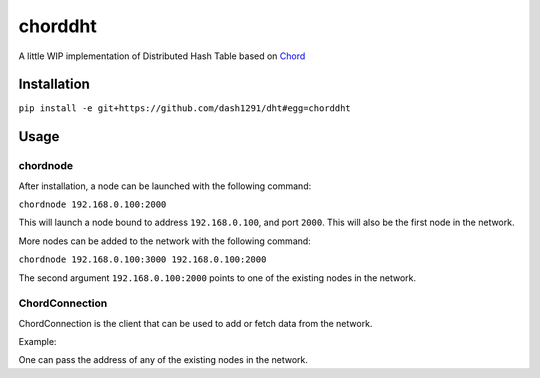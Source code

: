 chorddht
========

A little WIP implementation of Distributed Hash Table based on Chord_

.. _Chord: http://en.wikipedia.org/wiki/Chord_(peer-to-peer)

Installation
------------

``pip install -e git+https://github.com/dash1291/dht#egg=chorddht``

Usage
-----

chordnode
~~~~~~~~~

After installation, a node can be launched with the following command:

``chordnode 192.168.0.100:2000``

This will launch a node bound to address ``192.168.0.100``, and port ``2000``. This will also be the first node in the network.

More nodes can be added to the network with the following command:

``chordnode 192.168.0.100:3000 192.168.0.100:2000``

The second argument ``192.168.0.100:2000`` points to one of the existing nodes in the network.


ChordConnection
~~~~~~~~~~~~~~~

ChordConnection is the client that can be used to add or fetch data from the network.

Example:

.. code-block:: pycon
  >>> from chorddht.client import ChordConnection
  >>> conn = ChordConnection('192.168.0.100:2000')
  >>> conn.set('test_key', 'test_value')
  >>> True
  >>> conn.get('test_key')
  >>> 'test_value'

One can pass the address of any of the existing nodes in the network.
